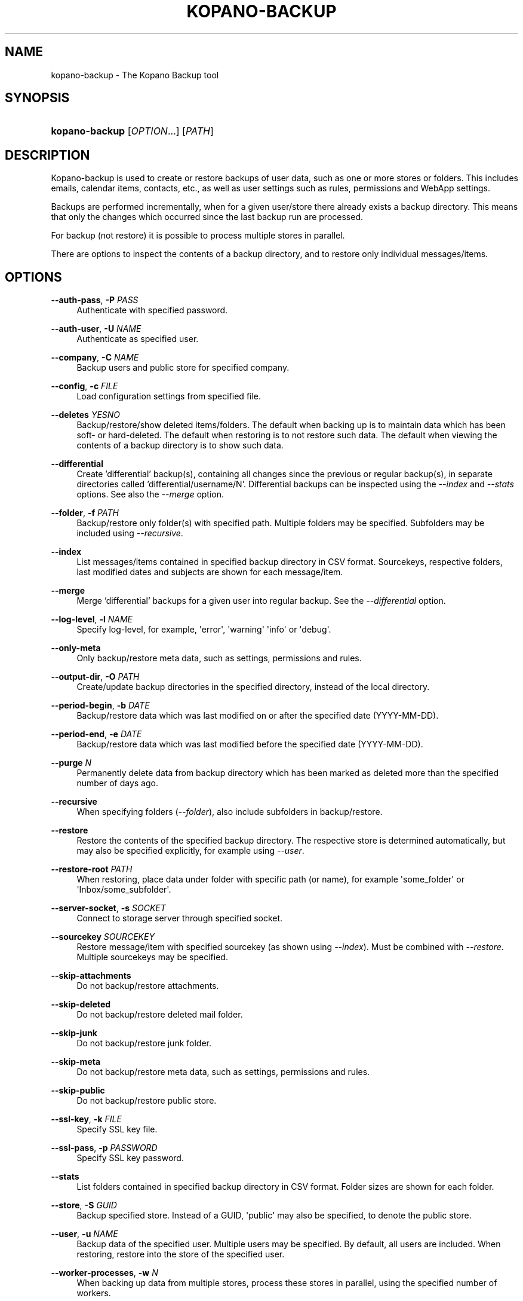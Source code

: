 '\" t
.\"     Title: kopano-backup
.\"    Author: [see the "Author" section]
.\" Generator: DocBook XSL Stylesheets v1.79.1 <http://docbook.sf.net/>
.\"      Date: November 2016
.\"    Manual: Kopano Core user reference
.\"    Source: Kopano 8
.\"  Language: English
.\"
.TH "KOPANO\-BACKUP" "8" "November 2016" "Kopano 8" "Kopano Core user reference"
.\" -----------------------------------------------------------------
.\" * Define some portability stuff
.\" -----------------------------------------------------------------
.\" ~~~~~~~~~~~~~~~~~~~~~~~~~~~~~~~~~~~~~~~~~~~~~~~~~~~~~~~~~~~~~~~~~
.\" http://bugs.debian.org/507673
.\" http://lists.gnu.org/archive/html/groff/2009-02/msg00013.html
.\" ~~~~~~~~~~~~~~~~~~~~~~~~~~~~~~~~~~~~~~~~~~~~~~~~~~~~~~~~~~~~~~~~~
.ie \n(.g .ds Aq \(aq
.el       .ds Aq '
.\" -----------------------------------------------------------------
.\" * set default formatting
.\" -----------------------------------------------------------------
.\" disable hyphenation
.nh
.\" disable justification (adjust text to left margin only)
.ad l
.\" -----------------------------------------------------------------
.\" * MAIN CONTENT STARTS HERE *
.\" -----------------------------------------------------------------
.SH "NAME"
kopano-backup \- The Kopano Backup tool
.SH "SYNOPSIS"
.HP \w'\fBkopano\-backup\fR\ 'u
\fBkopano\-backup\fR [\fIOPTION\fR...] [\fIPATH\fR]
.SH "DESCRIPTION"
.PP
Kopano\-backup is used to create or restore backups of user data, such as one or more stores or folders. This includes emails, calendar items, contacts, etc., as well as user settings such as rules, permissions and WebApp settings.
.PP
Backups are performed incrementally, when for a given user/store there already exists a backup directory. This means that only the changes which occurred since the last backup run are processed.
.PP
For backup (not restore) it is possible to process multiple stores in parallel.
.PP
There are options to inspect the contents of a backup directory, and to restore only individual messages/items.
.SH "OPTIONS"
.PP
\fB\-\-auth\-pass\fR, \fB\-P\fR \fIPASS\fR
.RS 4
Authenticate with specified password.
.RE
.PP
\fB\-\-auth\-user\fR, \fB\-U\fR \fINAME\fR
.RS 4
Authenticate as specified user.
.RE
.PP
\fB\-\-company\fR, \fB\-C\fR \fINAME\fR
.RS 4
Backup users and public store for specified company.
.RE
.PP
\fB\-\-config\fR, \fB\-c\fR \fIFILE\fR
.RS 4
Load configuration settings from specified file.
.RE
.PP
\fB\-\-deletes\fR \fIYESNO\fR
.RS 4
Backup/restore/show deleted items/folders. The default when backing up is to maintain data which has been soft\- or hard\-deleted. The default when restoring is to not restore such data. The default when viewing the contents of a backup directory is to show such data.
.RE
.PP
\fB\-\-differential\fR
.RS 4
Create 'differential' backup(s), containing all changes since the previous or regular backup(s), in separate directories called 'differential/username/N'. Differential backups can be inspected using the \fI\-\-index\fR and \fI\-\-stats\fR options. See also the \fI\-\-merge\fR option.
.RE
.PP
\fB\-\-folder\fR, \fB\-f\fR \fIPATH\fR
.RS 4
Backup/restore only folder(s) with specified path. Multiple folders may be specified. Subfolders may be included using
\fI\-\-recursive\fR.
.RE
.PP
\fB\-\-index\fR
.RS 4
List messages/items contained in specified backup directory in CSV format. Sourcekeys, respective folders, last modified dates and subjects are shown for each message/item.
.RE
.PP
\fB\-\-merge\fR
.RS 4
Merge 'differential' backups for a given user into regular backup. See the \fI\-\-differential\fR option.
.RE
.PP
\fB\-\-log\-level\fR, \fB\-l\fR \fINAME\fR
.RS 4
Specify log\-level, for example, \*(Aqerror\*(Aq, \*(Aqwarning\*(Aq \*(Aqinfo\*(Aq or \*(Aqdebug\*(Aq.
.RE
.PP
\fB\-\-only\-meta\fR
.RS 4
Only backup/restore meta data, such as settings, permissions and rules.
.RE
.PP
\fB\-\-output\-dir\fR, \fB\-O\fR \fIPATH\fR
.RS 4
Create/update backup directories in the specified directory, instead of the local directory.
.RE
.PP
\fB\-\-period\-begin\fR, \fB\-b\fR \fIDATE\fR
.RS 4
Backup/restore data which was last modified on or after the specified date (YYYY\-MM\-DD).
.RE
.PP
\fB\-\-period\-end\fR, \fB\-e\fR \fIDATE\fR
.RS 4
Backup/restore data which was last modified before the specified date (YYYY\-MM\-DD).
.RE
.PP
\fB\-\-purge\fR \fIN\fR
.RS 4
Permanently delete data from backup directory which has been marked as deleted more than the specified number of days ago.
.RE
.PP
\fB\-\-recursive\fR
.RS 4
When specifying folders (\fI\-\-folder\fR), also include subfolders in backup/restore.
.RE
.PP
\fB\-\-restore\fR
.RS 4
Restore the contents of the specified backup directory. The respective store is determined automatically, but may also be specified explicitly, for example using
\fI\-\-user\fR.
.RE
.PP
\fB\-\-restore\-root\fR \fIPATH\fR
.RS 4
When restoring, place data under folder with specific path (or name), for example \*(Aqsome_folder\*(Aq or \*(AqInbox/some_subfolder\*(Aq.
.RE
.PP
\fB\-\-server\-socket\fR, \fB\-s\fR \fISOCKET\fR
.RS 4
Connect to storage server through specified socket.
.RE
.PP
\fB\-\-sourcekey\fR \fISOURCEKEY\fR
.RS 4
Restore message/item with specified sourcekey (as shown using
\fI\-\-index\fR). Must be combined with
\fI\-\-restore\fR. Multiple sourcekeys may be specified.
.RE
.PP
\fB\-\-skip\-attachments\fR
.RS 4
Do not backup/restore attachments.
.RE
.PP
\fB\-\-skip\-deleted\fR
.RS 4
Do not backup/restore deleted mail folder.
.RE
.PP
\fB\-\-skip\-junk\fR
.RS 4
Do not backup/restore junk folder.
.RE
.PP
\fB\-\-skip\-meta\fR
.RS 4
Do not backup/restore meta data, such as settings, permissions and rules.
.RE
.PP
\fB\-\-skip\-public\fR
.RS 4
Do not backup/restore public store.
.RE
.PP
\fB\-\-ssl\-key\fR, \fB\-k\fR \fIFILE\fR
.RS 4
Specify SSL key file.
.RE
.PP
\fB\-\-ssl\-pass\fR, \fB\-p\fR \fIPASSWORD\fR
.RS 4
Specify SSL key password.
.RE
.PP
\fB\-\-stats\fR
.RS 4
List folders contained in specified backup directory in CSV format. Folder sizes are shown for each folder.
.RE
.PP
\fB\-\-store\fR, \fB\-S\fR \fIGUID\fR
.RS 4
Backup specified store. Instead of a GUID, \*(Aqpublic\*(Aq may also be specified, to denote the public store.
.RE
.PP
\fB\-\-user\fR, \fB\-u\fR \fINAME\fR
.RS 4
Backup data of the specified user. Multiple users may be specified. By default, all users are included. When restoring, restore into the store of the specified user.
.RE
.PP
\fB\-\-worker\-processes\fR, \fB\-w\fR \fIN\fR
.RS 4
When backing up data from multiple stores, process these stores in parallel, using the specified number of workers.
.RE
.SH "EXAMPLES"
.PP
Backup user \*(Aqhenk\*(Aq, creating/updating a backup directory with the same name:
.PP
\fBkopano\-backup \-u henk\fR
.PP
Restore the same user (possibly on another server):
.PP
\fBkopano\-backup \-\-restore henk\fR
.PP
Backup users \*(Aqhenk\*(Aq and \*(Aqfred\*(Aq, in parallel, in a specified directory:
.PP
\fBkopano\-backup \-u henk \-u fred \-w 2 \-O backups\fR
.PP
Search for message with specific subject:
.PP
\fBkopano\-backup \-\-index backups/henk | grep subject\fR
.PP
Restore single message:
.PP
\fBkopano\-backup \-\-restore backup/henk \-\-sourcekey 72EE69D0A283408E89BFC35AD251E9B3830000000000\fR
.PP
Backup calendars of all users:
.PP
\fBkopano\-backup \-f Calendar \-O calendars\fR
.PP
Recursively restore inbox of \*(Aqfred\*(Aq into store of \*(Aqhenk\*(Aq, in certain subfolder:
.PP
\fBkopano\-backup \-\-restore fred \-f Inbox \-u henk \-\-recursive \-\-restore\-root from_fred\fR
.PP
Restore everything last modified in 2014:
.PP
\fBkopano\-backup \-\-restore fred \-b 2014\-01\-01 \-e 2015\-01\-01\fR
.PP
Create differential backup for \*(Aqfred\*(Aq:
.PP
\fBkopano\-backup \-\-differential \-u fred\fR
.PP
Inspect specific differential backups:
.PP
\fBkopano\-backup \-\-stats differential/fred/1
.PP
\fBkopano\-backup \-\-stats differential/fred/2
.PP
Merge differential backups for \*(Aqfred\*(Aq:
.PP
\fBkopano\-backup --merge fred\fR
.SH "AUTHOR"
.PP
Written by Kopano.
